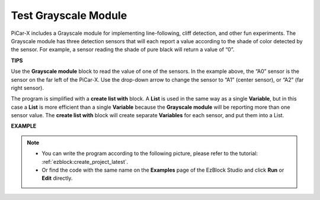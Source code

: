.. _test_grayscale:

Test Grayscale Module
==============================

PiCar-X includes a Grayscale module for implementing line-following, cliff detection, and other fun experiments. The Grayscale module has three detection sensors that will each report a value according to the shade of color detected by the sensor. For example, a sensor reading the shade of pure black will return a value of “0”.

**TIPS**

.. image:: img/sp210512_115406.png

Use the **Grayscale module** block to read the value of one of the sensors. In the example above, the “A0” sensor is the sensor on the far left of the PiCar-X. Use the drop-down arrow to change the sensor to “A1” (center sensor), or “A2” (far right sensor).

.. image:: img/sp210512_120023.png

The program is simplified with a **create list with** block. 
A **List** is used in the same way as a single **Variable**, 
but in this case a **List** is more efficient than a single **Variable** because the **Grayscale module** will be reporting more than one sensor value.
The **create list with** block will create separate **Variables** for each sensor, and put them into a List.

**EXAMPLE**

.. note::

    * You can write the program according to the following picture, please refer to the tutorial: :ref:`ezblock:create_project_latest`.
    * Or find the code with the same name on the **Examples** page of the EzBlock Studio and click **Run** or **Edit** directly.

.. image:: img/sp210512_120508.png